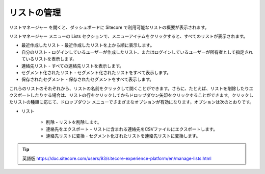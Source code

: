 ####################################
リストの管理
####################################

リストマネージャー を開くと、ダッシュボードに Sitecore で利用可能なリストの概要が表示されます。

リストマネージャー メニューの Lists セクションで、メニューアイテムをクリックすると、すべてのリストが表示されます。

* 最近作成したリスト - 最近作成したリストを上から順に表示します。

* 自分のリスト - ログインしているユーザーが作成したリスト、またはログインしているユーザーが所有者として指定されているリストを表示します。

* 連絡先リスト - すべての連絡先リストを表示します。

* セグメント化されたリスト - セグメント化されたリストをすべて表示します。

* 保存されたセグメント - 保存されたセグメントをすべて表示します。

.. image:: images/15ed64a2342ee0.png
   :align: center
   :width: 400px
   :alt: リストの管理

これらのリストのそれぞれから、リストの名前をクリックして開くことができます。さらに、たとえば、リストを削除したりエクスポートしたりする場合は、リストの行をクリックしてからドロップダウン矢印をクリックすることができます。クリックしたリストの種類に応じて、ドロップダウン メニューでさまざまなオプションが有効になります。オプションは次のとおりです。

* リスト

    * 削除 - リストを削除します。
    * 連絡先をエクスポート - リストに含まれる連絡先をCSVファイルにエクスポートします。
    * 連絡先リストに変換 - セグメント化されたリストを連絡先リストに変換します。

.. image:: images/15ed64a2347d00.png
   :align: center
   :width: 400px
   :alt: リストの管理



.. tip:: 英語版 https://doc.sitecore.com/users/93/sitecore-experience-platform/en/manage-lists.html